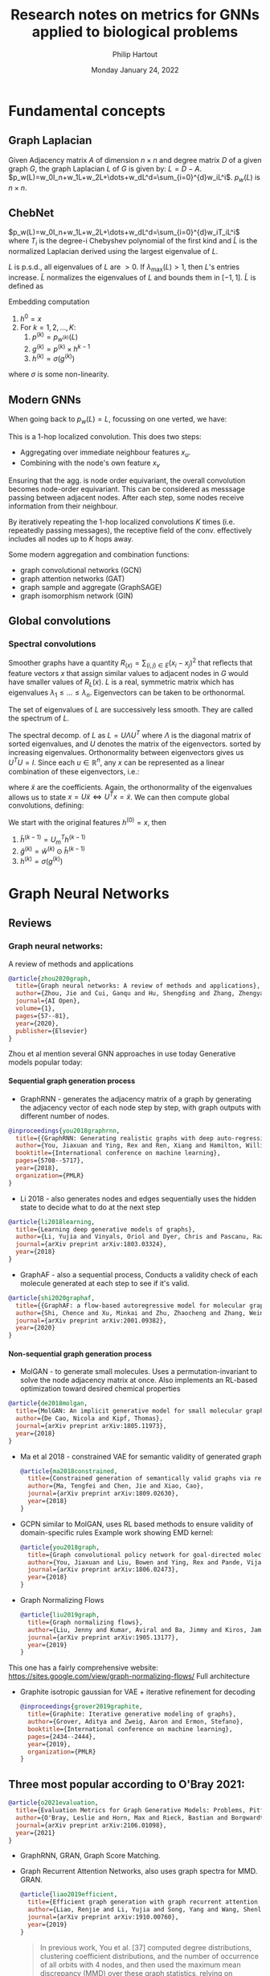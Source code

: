 #+BIND: org-export-use-babel nil
#+TITLE: Research notes on metrics for GNNs applied to biological problems
#+AUTHOR: Philip Hartout
#+EMAIL: <philip.hartout@protonmail.com>
#+DATE: Monday January 24, 2022
#+LATEX_CLASS: article
#+LATEX_CLASS_OPTIONS:[a4paper,12pt,twoside]
#+LaTeX_HEADER:\usepackage[usenames,dvipsnames,figures]{xcolor}
#+LaTeX_HEADER:\usepackage[autostyle]{csquotes}
#+LaTeX_HEADER:\usepackage[final]{pdfpages}
#+LaTeX_HEADER:\usepackage{amsfonts, amssymb}            % Math symbols
#+LaTeX_HEADER:\usepackage[top=3cm, bottom=3cm, left=3cm, right=3cm]{geometry}
#+LATEX_HEADER_EXTRA:\hypersetup{colorlinks=false, linkcolor=black, citecolor=black, filecolor=black, urlcolor=black}
#+LATEX_HEADER_EXTRA:\newtheorem{definition}{Definition}[section]
#+MACRO: NEWLINE @@latex:\@@ @@html:<br>@@
#+PROPERTY: header-args :exports both :session python_emacs_session :cache :results value
#+PROPERTY: header-args :exports none :tangle "~/Documents/Git/msc_thesis/thesis/refs.bib"
#+OPTIONS: ^:nil
#+OPTIONS: toc:nil
#+STARTUP: latexpreview
#+LATEX_COMPILER: pdflatexorg-mode restarted
#+LATEX_CLASS_OPTIONS: [12pt]
#+LATEX_HEADER: \usepackage{parskip}
#+LATEX_HEADER: \usepackage[natbib=true]{biblatex} \DeclareFieldFormat{apacase}{#1} \addbibresource{~/Documents/Git/msc_thesis/thesis/refs.bib}
#+LATEX_HEADER: \nocite{*}
#+OPTIONS: <:nil c:nil todo:nil H:5
#+EXCLUDE_TAGS: noexport
* Fundamental concepts
** Graph Laplacian
   Given Adjacency matrix $A$ of dimension $n\times n$ and degree matrix $D$ of
   a given graph $G$, the graph Laplacian $L$ of $G$ is given by:
   $L=D-A$.
   $p_w(L)=w_0I_n+w_1L+w_2L+\dots+w_dL^d=\sum_{i=0}^{d}w_iL^i$. $p_w(L)$ is $n\times n$.
** ChebNet
   $p_w(L)=w_0I_n+w_1L+w_2L+\dots+w_dL^d=\sum_{i=0}^{d}w_iT_iL^i$
   where $T_i$ is the degree-i Chebyshev polynomial of the first kind and
   $\widetilde{L}$ is the normalized Laplacian derived using the largest
   eigenvalue of $L$.

   $L$ is p.s.d., all eigenvalues of $L$ are $>0$. If $\lambda_{\max}(L)>1$,
   then $L$'s entries increase. $\widetilde{L}$ normalizes the eigenvalues of $L$
   and bounds them in $[-1,1]$. $\widetilde{L}$ is defined as
\begin{equation*}
\widetilde{L} = {2L\over\lambda_{\max}(L) - I_n}
\end{equation*}
Embedding computation
1. $h^{0}=x$
2. For $k=1,2,\dots,K$:
   1. $p^{(k)}=p_{w^{(k)}}(L)$
   2. $g^{(k)}=p^{(k)}\times h^{k-1}$
   3. $h^{(k)} = \sigma(g^{(k)})$
where $\sigma$ is some non-linearity.

** Modern GNNs
   When going back to $p_w(L)=L$, focussing on one verted, we have:
   \begin{align*}
(Lx)_v &= L_v x\\
&= \sum_{u\in G}L_{vu}x_u\\
&= \sum_{u\in G}(D_{vu}-A_{vu})x_u\\
&= D_vx_v-\sum_{u\in\mathcal{N}(v)}x_u
   \end{align*}
   This is a 1-hop localized convolution. This does two steps:
   + Aggregating over immediate neighbour features $x_u$.
   + Combining with the node's own feature $x_v$
   Ensuring that the agg. is node order equivariant, the overall convolution
   becomes node-order equivariant. This can be considered as messsage passing
   between adjacent nodes. After each step, some nodes receive information from
   their neighbour.

   By iteratively repeating the 1-hop localized convolutions $K$ times (i.e.
   repeatedly passing messages), the receptive field of the conv. effectively
   includes all nodes up to $K$ hops away.

   Some modern aggregation and combination functions:
   + graph convolutional networks (GCN)
   + graph attention networks (GAT)
   + graph sample and aggregate (GraphSAGE)
   + graph isomorphism network (GIN)
** Global convolutions
*** Spectral convolutions
    Smoother graphs have a quantity $R_(x)=\sum_{(i,j)\in E}(x_i-x_j)^2$ that
    reflects that feature vectors $x$ that assign similar values to adjacent
    nodes in $G$ would have smaller values of $R_L(x)$. $L$ is a real, symmetric
    matrix which has eigenvalues $\lambda_1\leq\dots\leq\lambda_n$. Eigenvectors
    can be taken to be orthonormal.

    The set of eigenvalues of $L$ are successively less smooth. They are called the spectrum of $L$.

    The spectral decomp. of $L$ as $L=U\Lambda U^T$ where $\Lambda$ is the
    diagonal matrix of sorted eigenvalues, and $U$ denotes the matrix of the
    eigenvectors. sorted by increasing eigenvalues. Orthonormality between
    eigenvectors gives us $U^T U = I$. Since each $u\in\mathbb{R}^n$, any $x$
    can be represented as a linear combination of these eigenvectors, i.e.:
    \begin{equation*}
    x = \sum_{i=1}^{n}\widetilde{x_i}u_i=U\widetilde{x}.
    \end{equation*}
    where $\widetilde{x}$ are the coefficients. Again, the orthonormality of the eigenvalues allows us to state $x=U\widetilde{x} \iff U^Tx=\widetilde{x}$.
    We can then compute global convolutions, defining:
    \begin{equation*}
h^{(k)} =
\begin{bmatrix}
h^{(k)}_1\\
\vdots\\
h^{(k)}_n\\
\end{bmatrix}
    \end{equation*}
    We start with the original features $h^{(0)}=x$, then
    1. $\hat{h}^{(k-1)} = U_m^Th^{(k-1)}$
    2. $\hat{g}^{(k)}=\hat{w}^{(k)}\odot\hat{h}^{(k-1)}$
    3. $h^{(k)}=\sigma(g^{(k)})$

* Graph Neural Networks
** Reviews
*** Graph neural networks:
    A review of methods and applications
#+begin_src bibtex
@article{zhou2020graph,
  title={Graph neural networks: A review of methods and applications},
  author={Zhou, Jie and Cui, Ganqu and Hu, Shengding and Zhang, Zhengyan and Yang, Cheng and Liu, Zhiyuan and Wang, Lifeng and Li, Changcheng and Sun, Maosong},
  journal={AI Open},
  volume={1},
  pages={57--81},
  year={2020},
  publisher={Elsevier}
}
#+end_src
Zhou et al mention several GNN approaches in use today
Generative models popular today:
**** Sequential graph generation process
 + GraphRNN - generates the adjacency matrix of a graph by generating the adjacency vector of each node step by step, with graph outputs with different number of nodes.
 #+begin_src bibtex
@inproceedings{you2018graphrnn,
  title={{GraphRNN: Generating realistic graphs with deep auto-regressive models}},
  author={You, Jiaxuan and Ying, Rex and Ren, Xiang and Hamilton, William and Leskovec, Jure},
  booktitle={International conference on machine learning},
  pages={5708--5717},
  year={2018},
  organization={PMLR}
}

 #+end_src
 + Li 2018 - also generates nodes and edges sequentially uses the hidden state to decide what to do at the next step
 #+begin_src bibtex
@article{li2018learning,
  title={Learning deep generative models of graphs},
  author={Li, Yujia and Vinyals, Oriol and Dyer, Chris and Pascanu, Razvan and Battaglia, Peter},
  journal={arXiv preprint arXiv:1803.03324},
  year={2018}
}

 #+end_src
 + GraphAF - also a sequential process, Conducts a validity check of each molecule generated at each step to see if it's valid.
 #+begin_src bibtex
@article{shi2020graphaf,
  title={{GraphAF: a flow-based autoregressive model for molecular graph generation}},
  author={Shi, Chence and Xu, Minkai and Zhu, Zhaocheng and Zhang, Weinan and Zhang, Ming and Tang, Jian},
  journal={arXiv preprint arXiv:2001.09382},
  year={2020}
}
 #+end_src
**** Non-sequential graph generation process
 + MolGAN - to generate small molecules. Uses a permutation-invariant to solve the node adjacency matrix at once. Also implements an RL-based optimization toward desired chemical properties
#+begin_src bibtex
@article{de2018molgan,
  title={MolGAN: An implicit generative model for small molecular graphs},
  author={De Cao, Nicola and Kipf, Thomas},
  journal={arXiv preprint arXiv:1805.11973},
  year={2018}
}
#+end_src
 + Ma et al 2018 - constrained VAE for semantic validity of generated graph
   #+begin_src bibtex
@article{ma2018constrained,
  title={Constrained generation of semantically valid graphs via regularizing variational autoencoders},
  author={Ma, Tengfei and Chen, Jie and Xiao, Cao},
  journal={arXiv preprint arXiv:1809.02630},
  year={2018}
}

   #+end_src
 + GCPN similar to MolGAN, uses RL based methods to ensure validity of domain-specific rules Example work showing EMD kernel:
   #+begin_src bibtex
@article{you2018graph,
  title={Graph convolutional policy network for goal-directed molecular graph generation},
  author={You, Jiaxuan and Liu, Bowen and Ying, Rex and Pande, Vijay and Leskovec, Jure},
  journal={arXiv preprint arXiv:1806.02473},
  year={2018}
}
   #+end_src
 + Graph Normalizing Flows
   #+begin_src bibtex
@article{liu2019graph,
  title={Graph normalizing flows},
  author={Liu, Jenny and Kumar, Aviral and Ba, Jimmy and Kiros, Jamie and Swersky, Kevin},
  journal={arXiv preprint arXiv:1905.13177},
  year={2019}
}
   #+end_src
This one has a fairly comprehensive website: https://sites.google.com/view/graph-normalizing-flows/
Full architecture

#+NAME: fig:Full architecture of the graph noramlizing flow DNN
#+CAPTION: figure name
#+ATTR_ORG: :width 400
#+ATTR_LATEX: :width 2.0in
#+ATTR_HTML: :width 200
[[./images/full_arch_gnf.png]]
 + Graphite isotropic gaussian for VAE + iterative refinement for decoding
   #+begin_src bibtex
@inproceedings{grover2019graphite,
  title={Graphite: Iterative generative modeling of graphs},
  author={Grover, Aditya and Zweig, Aaron and Ermon, Stefano},
  booktitle={International conference on machine learning},
  pages={2434--2444},
  year={2019},
  organization={PMLR}
}
   #+end_src

** Three most popular according to O'Bray 2021:
   #+begin_src bibtex
@article{o2021evaluation,
  title={Evaluation Metrics for Graph Generative Models: Problems, Pitfalls, and Practical Solutions},
  author={O'Bray, Leslie and Horn, Max and Rieck, Bastian and Borgwardt, Karsten},
  journal={arXiv preprint arXiv:2106.01098},
  year={2021}
}
   #+end_src
+ GraphRNN, GRAN, Graph Score Matching.

+ Graph Recurrent Attention Networks, also uses graph spectra for MMD. GRAN.
  #+begin_src bibtex
@article{liao2019efficient,
  title={Efficient graph generation with graph recurrent attention networks},
  author={Liao, Renjie and Li, Yujia and Song, Yang and Wang, Shenlong and Nash, Charlie and Hamilton, William L and Duvenaud, David and Urtasun, Raquel and Zemel, Richard S},
  journal={arXiv preprint arXiv:1910.00760},
  year={2019}
}
  #+end_src

  #+begin_quote
  In previous work, You et al. [37] computed degree distributions, clustering
  coefficient distributions, and the number of occurrence of all orbits with 4
  nodes, and then used the maximum mean discrepancy (MMD) over these graph
  statistics, relying on Gaussian kernels with the first Wasserstein distance,
  i.e., earth mover’s distance (EMD), in the MMD.In practice, we found computing
  this MMD with the Gaussian EMD kernel to be very slow for moderately large
  graphs. Therefore, we use the total variation (TV) distance, which greatly
  speeds up the evaluation and is still consistent with EMD. In addition to the
  node degree, clustering coefficient and orbit counts (used by [36]), we also
  compare the spectra of the graphs by computing the eigenvalues of the
  normalized graph Laplacian (quantized to approximate a probability density).
  This spectral comparison provides a view of the global graph properties,
  whereas the previous metrics focus on local graph statistics.
  #+end_quote

+ Graph Score Matching
  #+begin_src bibtex
@inproceedings{niu2020permutation,
  title={Permutation invariant graph generation via score-based generative modeling},
  author={Niu, Chenhao and Song, Yang and Song, Jiaming and Zhao, Shengjia and Grover, Aditya and Ermon, Stefano},
  booktitle={International Conference on Artificial Intelligence and Statistics},
  pages={4474--4484},
  year={2020},
  organization={PMLR}
}
  #+end_src

  On MMD, they say the following:
#+NAME: fig:MMD settings for evaluation of the graph score matching model
#+CAPTION: MMD optimization strategy
#+ATTR_ORG: :width 1000
#+ATTR_LATEX: :width \linewidth
#+ATTR_HTML: :width 500
[[./images/MMD_settings_graph_score_matching_paper.png]]

* Generative modelling metrics
** Objective:
*** Generative graph dist close to the input graph dist
*** (pseudo)-metric to assess dissimilarity between G (generated graphs) and G* (input graphs)
** On images
*** Frechet Inception Distance
The idea here is to use deeper representational layers of an ANN and used the squared Wasserstein metric to compare two multinomial Gaussians.
Introduced 2017
#+begin_src bibtex
@article{heusel2017gans
,
  title={Gans trained by a two time-scale update rule converge to a local nash equilibrium},
  author={Heusel, Martin and Ramsauer, Hubert and Unterthiner, Thomas and Nessler, Bernhard and Hochreiter, Sepp},
  journal={Advances in neural information processing systems},
  volume={30},
  year={2017}
}
#+end_src
*** LPIPS [[https://richzhang.github.io/PerceptualSimilarity/][Project page]]
Introduced 2017
#+begin_src bibtex
@inproceedings{zhang2018unreasonable,
  title={The unreasonable effectiveness of deep features as a perceptual metric},
  author={Zhang, Richard and Isola, Phillip and Efros, Alexei A and Shechtman, Eli and Wang, Oliver},
  booktitle={Proceedings of the IEEE conference on computer vision and pattern recognition},
  pages={586--595},
  year={2018}
}
#+end_src
*** Why comparing graphs is hard:
  + Metrics need to deal with spatial invariances such as cycles.
  + Graph edit distance is NP-hard (Zeng 2009) and therefore does not satisfy efficiency criterion.
  + Other publications:
  #+begin_src bibtex
@article{theis2015note,
  title={A note on the evaluation of generative models},
  author={Theis, Lucas and Oord, A{\"a}ron van den and Bethge, Matthias},
  journal={arXiv preprint arXiv:1511.01844},
  year={2015}
}
  #+end_src

** Desiderata for good metrics:
 1. Robust to noise
 2. Expressive, if they don't arise from the same dist, then metric should detect this.
 3. Computationally efficient.
* MMD - current accepted method to evaluate generative GNNs
+ The MMD formula goes as follows:
$\text{MMD}(X, Y) := {1\over n^2} \sum_{i,j=1}^{n}k(x_i, x_j) + {1\over m^2} \sum_{i,j=1}^{n}k(y_i, y_j) - {2\over nm} \sum_{i=1}^{n}\sum_{j=1}^{m}k(y_i, y_j)$
+ use it for hypothesis/two-sample testing.
+ In practice, we evaluate $d_{MMD}(\mathcal{G},\mathcal{G*}) :=
  MMD(f(\mathcal{G}),f(\mathcal{G}*))$ for a distribution $\mathcal{G}$. Given
  multiple distributions $G_1, G_2, \hdots$, the values of $d_{MMD}$ can be used
  to rank models, where smaller values are assumed to indicate a larger
  agreement with the original distribution $\mathcal{G}*$.
+ Commonly used kernels: first Wasserstein distance, total variation distance,
  radial basis function.
+ Commonly used descriptor functions: degree distribution histogram, clustering
  coefficient, Laplacian spectrum histogram.
+ Recommended kernels: RBF, Laplacian kernel, linear kernel (expressivity & robustness need to be analyzed)
** Potential pitfalls of descriptors
+ Degree distributions are ok seemingly
+ Clustering does not distinguish fully connected vs disconnected cliques
+ Spectral methods are not clearly expressive. Does not seem to be for certain classes of graphs.
+ Parameters and descriptors are set a priori in the best case
+ Model performance is highly dependent on parameters and descriptor functions.
* Research objectives
There are multiple objectives here:
1. Find optimal kernel/hyperparameter combination based on controlled experiments on a given dataset to evaluate a good MMD configuration.
   + For this we will need https://www.alphafold.ebi.ac.uk/download, because it's clean. Also filter single chain proteins to extract graphs in the first place.
   + This can be built as a first step to get the pipeline going.

2. Show which parameters influence evaluation and how?
   + Conduct perturbation experiments on graphs

3. Find novel domain-agnostic evaluation & domain-specific evaluation metrics
   1. Domain-agnostic evaluation measures
      + Correlation with graph-edit distance
      + Correlation with perturbation
      + Topology/persistence based approaches could be useful for modelling features like binding pockets, etc?

   2. Domain-specific evaluation measures
      + Alignment
      + Energy?
** From Tim: gather literature sources. Intro structure
*** Evaluation of generative models (different domains)
*** Evaluation of generative models for graphs
**** Check how it was done before, why combo of parameters/kernels were used.
*** Evaluation of proteins (…/molecules/drugs) (What makes a valid protein?)
*** Evaluation of generative models for proteins
* Module-wise breakdown of the plan
+ Graph extraction
+ Descriptor functions
+ kernels, MMD
+ Domain agnostic
+ Domain specific
+ Other metrics
+ TDA descriptors
+ Labeled edge graph
+ NSPDK
+ Other metrics
+ Extract graph from real datasets

* Annotations :noexport:

Protein engineering techniques.
#+begin_src bibtex
@book{poluri2016protein,
  title={Protein engineering techniques: Gateways to synthetic protein universe},
  author={Poluri, Krishna Mohan and Gulati, Khushboo},
  year={2016},
  publisher={Springer}
}
#+end_src

  Blog explaining weisfeiler-lehmann procedure (with illustrations)
  #+begin_src bibtex
@misc{mengin2019,
  author       = {Elie Mengin},
  year         = {2019},
  title        = {{Weisfeiler-Lehman Graph Kernel for Binary Function Analysis}},
howpublished = {\url{https://blog.quarkslab.com/weisfeiler-lehman-graph-kernel-for-binary-function-analysis.html}},
  organization = {Quarkslab},
}
  #+end_src

Transformer blog
#+begin_src bibtex
@misc{alammar2018,
  author       = {Jay Alammar},
  year         = {2018},
  title        = {{The Illustrated Transformer}},
howpublished = {\url{https://jalammar.github.io/illustrated-transformer/}},
}
#+end_src

Proof that graph laplacian spectrum eigenvalues are bounded in
  #+begin_src bibtex
@book{chung1997spectral,
  title={Spectral graph theory},
  author={Chung, Fan RK and Graham, Fan Chung},
  number={92},
  year={1997},
  publisher={American Mathematical Soc.}
}
#+end_src

Spectrum determines graphs?
#+begin_src bibtex
@article{van2003graphs,
  title={Which graphs are determined by their spectrum?},
  author={Van Dam, Edwin R and Haemers, Willem H},
  journal={Linear Algebra and its applications},
  volume={373},
  pages={241--272},
  year={2003},
  publisher={Elsevier}
}
#+end_src
Trees are cospectral
#+begin_src bibtex
@article{schwenk1973almost,
  title={Almost all trees are cospectral},
  author={Schwenk, Allen J},
  journal={New directions in the theory of graphs},
  pages={275--307},
  year={1973},
  publisher={Academic Press}
}
#+end_src

AlphaFold Model
#+begin_src bibtex
@article{jumper2021highly,
  title={Highly accurate protein structure prediction with AlphaFold},
  author={Jumper, John and Evans, Richard and Pritzel, Alexander and Green, Tim and Figurnov, Michael and Ronneberger, Olaf and Tunyasuvunakool, Kathryn and Bates, Russ and {\v{Z}}{\'\i}dek, Augustin and Potapenko, Anna and others},
  journal={Nature},
  volume={596},
  number={7873},
  pages={583--589},
  year={2021},
  publisher={Nature Publishing Group}
}
#+end_src

AlphaFold EBI Database
#+begin_src bibtex
@article{varadi2022alphafold,
  title={AlphaFold Protein Structure Database: Massively expanding the structural coverage of protein-sequence space with high-accuracy models},
  author={Varadi, Mihaly and Anyango, Stephen and Deshpande, Mandar and Nair, Sreenath and Natassia, Cindy and Yordanova, Galabina and Yuan, David and Stroe, Oana and Wood, Gemma and Laydon, Agata and others},
  journal={Nucleic acids research},
  volume={50},
  number={D1},
  pages={D439--D444},
  year={2022},
  publisher={Oxford University Press}
}
#+end_src

AlphaFold Human proteome
#+begin_src bibtex
@article{tunyasuvunakool2021highly,
  title={Highly accurate protein structure prediction for the human proteome},
  author={Tunyasuvunakool, Kathryn and Adler, Jonas and Wu, Zachary and Green, Tim and Zielinski, Michal and {\v{Z}}{\'\i}dek, Augustin and Bridgland, Alex and Cowie, Andrew and Meyer, Clemens and Laydon, Agata and others},
  journal={Nature},
  volume={596},
  number={7873},
  pages={590--596},
  year={2021},
  publisher={Nature Publishing Group}
}
#+end_src

ESM FAIR models
#+begin_src bibtex
@article{rives10biological,
  title={Biological structure and function emerge from scaling unsupervised learning to 250 million protein sequences. bioRxiv. 2019},
  author={Rives, A and Goyal, S and Meier, J and Guo, D and Ott, M and Zitnick, CL and others},
  journal={doi},
  volume={10},
  number={622803},
  pages={622803}
}
#+end_src

Transformer original paper
#+begin_src bibtex
@article{vaswani2017attention,
  title={Attention is all you need},
  author={Vaswani, Ashish and Shazeer, Noam and Parmar, Niki and Uszkoreit, Jakob and Jones, Llion and Gomez, Aidan N and Kaiser, {\L}ukasz and Polosukhin, Illia},
  journal={Advances in neural information processing systems},
  volume={30},
  year={2017}
}
#+end_src


#+begin_src bibtex
@article{weisfeiler1968reduction,
  title={The reduction of a graph to canonical form and the algebra which appears therein},
  author={Weisfeiler, Boris and Leman, Andrei},
  journal={NTI, Series},
  volume={2},
  number={9},
  pages={12--16},
  year={1968}
}
#+end_src

Papers setting \Theta to euclidean space to turn PDs into points in some probability distribution.
#+begin_src bibtex
@inproceedings{anirudh2016riemannian,
  title={A riemannian framework for statistical analysis of topological persistence diagrams},
  author={Anirudh, Rushil and Venkataraman, Vinay and Natesan Ramamurthy, Karthikeyan and Turaga, Pavan},
  booktitle={Proceedings of the IEEE conference on computer vision and pattern recognition workshops},
  pages={68--76},
  year={2016}
}

#+end_src


Clustering coefficients & cliques
#+begin_src bibtex
@article{watts1998collective,
  title={Collective dynamics of ‘small-world’networks},
  author={Watts, Duncan J and Strogatz, Steven H},
  journal={nature},
  volume={393},
  number={6684},
  pages={440--442},
  year={1998},
  publisher={Nature Publishing Group}
}
#+end_src


Online approach to k-NN graph construction
#+begin_src bibtex
@article{zhao2021approximate,
  title={Approximate k-NN graph construction: a generic online approach},
  author={Zhao, Wan-Lei and Wang, Hui and Ngo, Chong-Wah},
  journal={IEEE Transactions on Multimedia},
  year={2021},
  publisher={IEEE}
}
#+end_src

epsilon nearest neighbor graphs dissertation with history and construction methods.
#+begin_src bibtex
@phdthesis{anastasiu2016algorithms,
  title={Algorithms for Constructing Exact Nearest Neighbor Graphs},
  author={Anastasiu, David C},
  year={2016},
  school={University of Minnesota}
}
#+end_src

Giotto-TDA library
#+begin_src bibtex
@article{tauzin2021giotto,
  title={giotto-tda:: A Topological Data Analysis Toolkit for Machine Learning and Data Exploration.},
  author={Tauzin, Guillaume and Lupo, Umberto and Tunstall, Lewis and P{\'e}rez, Julian Burella and Caorsi, Matteo and Medina-Mardones, Anibal M and Dassatti, Alberto and Hess, Kathryn},
  journal={J. Mach. Learn. Res.},
  volume={22},
  pages={39--1},
  year={2021}
}
#+end_src

Heat kernel on persistence diagrams
#+begin_src bibtex
@inproceedings{reininghaus2015stable,
  title={A stable multi-scale kernel for topological machine learning},
  author={Reininghaus, Jan and Huber, Stefan and Bauer, Ulrich and Kwitt, Roland},
  booktitle={Proceedings of the IEEE conference on computer vision and pattern recognition},
  pages={4741--4748},
  year={2015}
}
#+end_src

original mmd papers
#+begin_src bibtex
@article{gretton2012kernel,
  title={A kernel two-sample test},
  author={Gretton, Arthur and Borgwardt, Karsten M and Rasch, Malte J and Sch{\"o}lkopf, Bernhard and Smola, Alexander},
  journal={The Journal of Machine Learning Research},
  volume={13},
  number={1},
  pages={723--773},
  year={2012},
  publisher={JMLR. org}
}
#+end_src

Specific MMD for biological data:
#+begin_src bibtex
@article{borgwardt2006integrating,
  title={Integrating structured biological data by kernel maximum mean discrepancy},
  author={Borgwardt, Karsten M and Gretton, Arthur and Rasch, Malte J and Kriegel, Hans-Peter and Sch{\"o}lkopf, Bernhard and Smola, Alex J},
  journal={Bioinformatics},
  volume={22},
  number={14},
  pages={e49--e57},
  year={2006},
  publisher={Oxford University Press}
}
#+end_src

** Additional metrics for GGNNs
Introduction several metrics based on the features extracted by an untrained
random GNN, showing more expressive metrics of GNN performance. "In this work,
we mitigate these issues by searching for scalar, domain-agnostic, and scalable
metrics for evaluating and ranking GGMs. To this end, we study existing GGM
metrics and neural-network-based metrics emerging from generative models of
images that use embeddings extracted from a task-specific network."

+ States "all metrics are frequently displayed together to approximate generation quality and evaluate GGMs" -> problematic for ranking.
+ MMD does not incorporate node/edge features, only graph structure.
+ Use image domain metrics using random and pretrained GNNs.
+ (Q1) What are the strengths and limitations of each metric?
+ (Q2) Is pretraining a GNN necessary to accurately evaluate GGMs with image domain metrics? -> No
+ (Q3) Is there a strong scalar and domain-agnostic metric for evaluating and ranking GGMs?
+ Expressivity: ability of graphs to measure diversity of generated graphs
  + They simulate expressivity by running Affinity Propagation on graphs, by simulating mode collapse and mode dropping.
  + "To simulate mode collapse, we progressively replace each datapoint with its cluster centre. The degree of perturbation $t$ represents the ratio of clusters that have been collapsed in this manner."
  + To simulate mode dropping, we progressively remove clusters from $\mathbb{S}_g$. To keep $|\mathbb{S}_g|$ constant, we randomly select samples from the remaining clusters to duplicate. In this experiment, the degree of perturbation $t$ is the ratio of clusters that have been deleted from $\mathbb{S}_g$.

+ GIN work uses ZINC dataset to show that the metric captures changes in node and edge labels.
+ Rank correlation is used (Spearman, Pearson biased for linearity)

#+begin_src bibtex
@article{thompson2022evaluation,
  title={On Evaluation Metrics for Graph Generative Models},
  author={Thompson, Rylee and Knyazev, Boris and Ghalebi, Elahe and Kim, Jungtaek and Taylor, Graham W},
  journal={arXiv preprint arXiv:2201.09871},
  year={2022}
}
#+end_src

Neighborhood Subgraph Pairwise Distance graph kernel (NSPDK)
Includes node and edge features but does not handle continuous features in evaluation.
#+begin_src bibtex
@inproceedings{costa2010fast,
  title={Fast neighborhood subgraph pairwise distance kernel},
  author={Costa, Fabrizio and De Grave, Kurt},
  booktitle={ICML},
  year={2010}
}
#+end_src

Examples using the Neighborhood Subgraph Pairwise Distance graph kernel (NSPDK)
#+begin_src bibtex
@article{podda2021graphgen,
  title={GraphGen-Redux: a Fast and Lightweight Recurrent Model for labeled Graph Generation},
  author={Podda, Marco and Bacciu, Davide},
  journal={arXiv preprint arXiv:2107.08396},
  year={2021}
}
#+end_src
#+begin_src bibtex
@article{kawai2019scalable,
  title={Scalable Generative Models for Graphs with Graph Attention Mechanism},
  author={Kawai, Wataru and Mukuta, Yusuke and Harada, Tatsuya},
  journal={arXiv preprint arXiv:1906.01861},
  year={2019}
}
#+end_src
#+begin_src bibtex
@inproceedings{goyal2020graphgen,
  title={GraphGen: a scalable approach to domain-agnostic labeled graph generation},
  author={Goyal, Nikhil and Jain, Harsh Vardhan and Ranu, Sayan},
  booktitle={Proceedings of The Web Conference 2020},
  pages={1253--1263},
  year={2020}
}
#+end_src

Inverse protein folding problem, maybe good to look at to see what makes a good protein.
#+begin_src bibtex
@article{ingraham2019generative,
  title={Generative models for graph-based protein design},
  author={Ingraham, John and Garg, Vikas K and Barzilay, Regina and Jaakkola, Tommi},
  year={2019}
}
#+end_src

Papers discussing Delaunay graphs (dual graph of Voronoi diagram), obtained through Delaunay triangulation. Useful for extracting hierarchical structures. Graph edges can also be added on the basis of the Delaunay triangulation. Delaunay triangles correspond to joining points that share a face in the 3D Voronoi diagram of the protein structures. For distance-based edges, a Long Interaction Network (LIN) parameter controls the minimum required separation in the amino acid sequence for edge creation. This can be useful in reducing the number of noisy edges under distance-based edge creation schemes. Edge featurisation for atom-level graphs is provided by annotations of bond type and ring status.
#+begin_src bibtex
@article{taylor2006graph,
  title={Graph theoretic properties of networks formed by the Delaunay tessellation of protein structures},
  author={Taylor, Todd J and Vaisman, Iosif I},
  journal={Physical Review E},
  volume={73},
  number={4},
  pages={041925},
  year={2006},
  publisher={APS}
}
#+end_src

Not a great review, but still useful source of references and gives overview of the field.
#+begin_src bibtex
@article{fasoulis2021graph,
  title={Graph representation learning for structural proteomics},
  author={Fasoulis, Romanos and Paliouras, Georgios and Kavraki, Lydia E},
  journal={Emerging Topics in Life Sciences},
  volume={5},
  number={6},
  pages={789--802},
  year={2021},
  publisher={Portland Press Ltd.}
}
#+end_src

Increased the number of metrics by performing MMD directly with node and edge feature distributions.
#+begin_src bibtex
@inproceedings{goyal2020graphgen,
  title={GraphGen: a scalable approach to domain-agnostic labeled graph generation},
  author={Goyal, Nikhil and Jain, Harsh Vardhan and Ranu, Sayan},
  booktitle={Proceedings of The Web Conference 2020},
  pages={1253--1263},
  year={2020}
}
#+end_src

Randomly initialized CNN to evaluate generative models
#+begin_src bibtex
@inproceedings{naeem2020reliable,
  title={Reliable fidelity and diversity metrics for generative models},
  author={Naeem, Muhammad Ferjad and Oh, Seong Joon and Uh, Youngjung and Choi, Yunjey and Yoo, Jaejun},
  booktitle={International Conference on Machine Learning},
  pages={7176--7185},
  year={2020},
  organization={PMLR}
}
#+end_src

GAN work on metric disturbances:
#+begin_src bibtex
@article{xu2018empirical,
  title={An empirical study on evaluation metrics of generative adversarial networks},
  author={Xu, Qiantong and Huang, Gao and Yuan, Yang and Guo, Chuan and Sun, Yu and Wu, Felix and Weinberger, Kilian},
  journal={arXiv preprint arXiv:1806.07755},
  year={2018}
}
#+end_src


** Failure modes in molecule generation and optimization
   Blunt way to eliminate molecules:
+ penalize high logP (high bioaccumulation, highly lipophillic) .
+ GuacaMol, check also MOSES
+ Frechet Chemnet distance
+ Difficult to assess whether or not the model capture intrinsic patterns of the data or just copies it. (/copy problem/, e.g. AddCarbon model)
+ likelihood on test set should be reported
+ scores not optimizing for what practicioner wants.
+ models generate molecules numerically superior but not useful, refinement of scoring function to account for unexpected behaviour.
  + This phenomenon of optimization of a score in unexpected ways, has been observed in other applications [39]. In one illustrative setting,
    the aim was to develop a body capable of locomotion, but the optimization procedure instead discovered the simpler solution of a tall
    body falling over, which also satisfied the specified scoring function.
+ Things difficult to quantify: bioactivites, constraints "respected" by medicinal chemists
+ Set up an experiment with optimization score and control scores, to get
  insight into how a generative model optimizes the score and whether it is
  sensitive to mentioned biases (data splits) in the bioactivity model. they see
  that the optimization score increases rapidly compared to data control score.

#+begin_src bibtex
@article{renz2019failure,
  title={On failure modes in molecule generation and optimization},
  author={Renz, Philipp and Van Rompaey, Dries and Wegner, J{\"o}rg Kurt and Hochreiter, Sepp and Klambauer, G{\"u}nter},
  journal={Drug Discovery Today: Technologies},
  volume={32},
  pages={55--63},
  year={2019},
  publisher={Elsevier}
}
#+end_src

Protein embeddings for binding residues prediction for multiple ligand classes.
#+begin_src bibtex
@article{littmann2021protein,
  title={Protein embeddings and deep learning predict binding residues for various ligand classes},
  author={Littmann, Maria and Heinzinger, Michael and Dallago, Christian and Weissenow, Konstantin and Rost, Burkhard},
  journal={Scientific reports},
  volume={11},
  number={1},
  pages={1--15},
  year={2021},
  publisher={Nature Publishing Group}
}
#+end_src

Graph Kernels for comparative analysis of protein active sites (NADH, ATP binding site). Use random walk, shortest path and fingerprint kernel.
#+begin_src bibtex
@inproceedings{fober2009graph,
  title={Graph-kernels for the comparative analysis of protein active sites},
  author={Fober, Thomas and Mernberger, Marco and Moritz, Ralph and H{\"u}llermeier, Eyke},
  booktitle={German conference on bioinformatics 2009},
  year={2009},
  organization={Gesellschaft f{\"u}r Informatik eV}
}
#+end_src

Persistence Fisher Kernel
#+begin_src bibtex
@article{le2018persistence,
  title={Persistence fisher kernel: A riemannian manifold kernel for persistence diagrams},
  author={Le, Tam and Yamada, Makoto},
  journal={Advances in Neural Information Processing Systems},
  volume={31},
  year={2018}
}
#+end_src

Sliced Wasserstein kernel (approximates the wasserstein distance in kernel space)
#+begin_src bibtex
@inproceedings{carriere2017sliced,
  title={Sliced Wasserstein kernel for persistence diagrams},
  author={Carriere, Mathieu and Cuturi, Marco and Oudot, Steve},
  booktitle={International conference on machine learning},
  pages={664--673},
  year={2017},
  organization={PMLR}
}
#+end_src

Proof that the Wasserstein distance is not negative definite and that
transforming it to a similarity measure is not possible. (See Appendix A.)
#+begin_src bibtex
@inproceedings{reininghaus2015stable,
  title={A stable multi-scale kernel for topological machine learning},
  author={Reininghaus, Jan and Huber, Stefan and Bauer, Ulrich and Kwitt, Roland},
  booktitle={Proceedings of the IEEE conference on computer vision and pattern recognition},
  pages={4741--4748},
  year={2015}
}
#+end_src

Gudhi references
#+begin_src bibtex
@book{gudhi:urm,
 title  = "{GUDHI} User and Reference Manual",
 author = "{The GUDHI Project}",
 publisher  = "{GUDHI Editorial Board}",
 year = 2015,
 url = "http://gudhi.gforge.inria.fr/doc/latest/",
}


@incollection{gudhi:PersistenceRepresentations,
 author =  "Pawel Dlotko",
 title =   "Persistence representations",
 publisher =  "{GUDHI Editorial Board}",
 booktitle =   "{GUDHI} User and Reference Manual",
 url = "http://gudhi.gforge.inria.fr/doc/latest/group___persistence__representations.html",
 year = 2017
}
#+end_src

Persistence weighted Gaussian kernel (slower than Fisher-based kernel)
#+begin_src bibtex
@inproceedings{kusano2016persistence,
  title={Persistence weighted Gaussian kernel for topological data analysis},
  author={Kusano, Genki and Hiraoka, Yasuaki and Fukumizu, Kenji},
  booktitle={International Conference on Machine Learning},
  pages={2004--2013},
  year={2016},
  organization={PMLR}
}
#+end_src


Survey of graph kernels
#+begin_src bibtex
@article{borgwardt2020graph,
  title={Graph kernels: State-of-the-art and future challenges},
  author={Borgwardt, Karsten and Ghisu, Elisabetta and Llinares-L{\'o}pez, Felipe and O'Bray, Leslie and Rieck, Bastian},
  journal={arXiv preprint arXiv:2011.03854},
  year={2020}
}
#+end_src

Kernel using Wasserstein distance
#+begin_src bibtex
@article{oh2019kernel,
    title={Kernel wasserstein distance},
    author={Oh, Jung Hun and Pouryahya, Maryam and Iyer, Aditi and Apte, Aditya P and Tannenbaum, Allen and Deasy, Joseph O},
    journal={arXiv preprint arXiv:1905.09314},
    year={2019}
  }
#+end_src


Some good work on persistent homology on proteins:
#+begin_src bibtex
@article{xia2014persistent,
  title={Persistent homology analysis of protein structure, flexibility, and folding},
  author={Xia, Kelin and Wei, Guo-Wei},
  journal={International journal for numerical methods in biomedical engineering},
  volume={30},
  number={8},
  pages={814--844},
  year={2014},
  publisher={Wiley Online Library}
}
#+end_src

Persistent homology used to analyse protein folding states
#+begin_src bibtex
@article{ichinomiya2020protein,
  title={Protein-folding analysis using features obtained by persistent homology},
  author={Ichinomiya, Takashi and Obayashi, Ippei and Hiraoka, Yasuaki},
  journal={Biophysical Journal},
  volume={118},
  number={12},
  pages={2926--2937},
  year={2020},
  publisher={Elsevier}
}
#+end_src

Reviews different types of PH and applies it to analyze DNA data.
#+begin_src bibtex
@article{meng2020weighted,
  title={Weighted persistent homology for biomolecular data analysis},
  author={Meng, Zhenyu and Anand, D Vijay and Lu, Yunpeng and Wu, Jie and Xia, Kelin},
  journal={Scientific reports},
  volume={10},
  number={1},
  pages={1--15},
  year={2020},
  publisher={Nature Publishing Group}
}
#+end_src

Check criteria to be admitted to pdb
\href{https://www.wwpdb.org/validation/2017/XrayValidationReportHelp}{relative}
This is all "relative (percentile rank) compared to the rest of the database"

Validation papers:
#+begin_src bibtex
@article{read2011new,
  title={A new generation of crystallographic validation tools for the protein data bank},
  author={Read, Randy J and Adams, Paul D and Arendall III, W Bryan and Brunger, Axel T and Emsley, Paul and Joosten, Robbie P and Kleywegt, Gerard J and Krissinel, Eugene B and L{\"u}tteke, Thomas and Otwinowski, Zbyszek and others},
  journal={Structure},
  volume={19},
  number={10},
  pages={1395--1412},
  year={2011},
  publisher={Elsevier}
}
@article{gore2017validation,
  title={Validation of structures in the Protein Data Bank},
  author={Gore, Swanand and Garc{\'\i}a, Eduardo Sanz and Hendrickx, Pieter MS and Gutmanas, Aleksandras and Westbrook, John D and Yang, Huanwang and Feng, Zukang and Baskaran, Kumaran and Berrisford, John M and Hudson, Brian P and others},
  journal={Structure},
  volume={25},
  number={12},
  pages={1916--1927},
  year={2017},
  publisher={Elsevier}
}
@article{gore2012implementing,
  title={Implementing an X-ray validation pipeline for the Protein Data Bank},
  author={Gore, Swanand and Velankar, Sameer and Kleywegt, Gerard J},
  journal={Acta Crystallographica Section D: Biological Crystallography},
  volume={68},
  number={4},
  pages={478--483},
  year={2012},
  publisher={International Union of Crystallography}
}

#+end_src

#+begin_src bibtex
@article{ramachandran1063Stereochemistry,
title = {Stereochemistry of polypeptide chain configurations},
journal = {Journal of Molecular Biology},
volume = {7},
number = {1},
pages = {95-99},
year = {1963},
issn = {0022-2836},
doi = {https://doi.org/10.1016/S0022-2836(63)80023-6},
url = {https://www.sciencedirect.com/science/article/pii/S0022283663800236},
author = {G.N. Ramachandran and C. Ramakrishnan and V. Sasisekharan}
}
#+end_src

Good review of kernels, applications and other theoretical considerations
#+begin_src bibtex
@article{ghojogh2021reproducing,
  title={Reproducing Kernel Hilbert Space, Mercer's Theorem, Eigenfunctions, Nystr$\backslash$" om Method, and Use of Kernels in Machine Learning: Tutorial and Survey},
  author={Ghojogh, Benyamin and Ghodsi, Ali and Karray, Fakhri and Crowley, Mark},
  journal={arXiv preprint arXiv:2106.08443},
  year={2021}
}
#+end_src

Example of ramachandran plot
#+begin_src bibtex
@article{nayak2018identification,
  title={Identification of potential inhibitors for mycobacterial uridine diphosphogalactofuranose-galactopyranose mutase enzyme: A novel drug target through in silico approach},
  author={Nayak, Tapaswini and Jena, Lingaraja and Waghmare, Pranita and Harinath, Bhaskar C and others},
  journal={International Journal of Mycobacteriology},
  volume={7},
  number={1},
  pages={61},
  year={2018},
  publisher={Medknow Publications}
}
#+end_src

* Matrix of experiments to perform

| Graph extraction | Perturbations | Descriptor   | Kernels            | Organism | Sample size |
| --               | twist         | tda          | persistence fisher | human    |         100 |
| --               | twist         | ramachandran | linear             | human    |         100 |
| --               | mutation      | esm          | linear             | human    |         100 |
| eps              | rewire        | degree       | linear             | human    |         100 |
| eps              | rewire        | degree       | gaussian           | human    |         100 |
| eps              | twist         | degree       | linear             | human    |         100 |
| eps              | twist         | degree       | gaussian           | human    |         100 |
| k-nn             | rewire        | degree       | linear             | human    |         100 |
| k-nn             | rewire        | degree       | gaussian           | human    |         100 |
| k-nn             | twist         | degree       | linear             | human    |         100 |
| k-nn             | twist         | degree       | gaussian           | human    |         100 |
| eps              | twist         | --           | w-l                | human    |         100 |
| eps              | shear         | --           | w-l                | human    |         100 |
| eps              | rewire        | --           | w-l                | human    |         100 |
| k-nn             | twist         | --           | w-l                | human    |         100 |
| k-nn             | shear         | --           | w-l                | human    |         100 |
| k-nn             | rewire        | --           | w-l                | human    |         100 |
| --               | twist         | tda          | persistence fisher | ecoli    |         100 |
| --               | twist         | ramachandran | linear             | ecoli    |         100 |
| --               | mutation      | esm          | linear             | ecoli    |         100 |
| eps              | rewire        | degree       | linear             | ecoli    |         100 |
| eps              | rewire        | degree       | gaussian           | ecoli    |         100 |
| eps              | twist         | degree       | linear             | ecoli    |         100 |
| eps              | twist         | degree       | gaussian           | ecoli    |         100 |
| k-nn             | rewire        | degree       | linear             | ecoli    |         100 |
| k-nn             | rewire        | degree       | gaussian           | ecoli    |         100 |
| k-nn             | twist         | degree       | linear             | ecoli    |         100 |
| k-nn             | twist         | degree       | gaussian           | ecoli    |         100 |
| eps              | twist         | --           | w-l                | ecoli    |         100 |
| eps              | shear         | --           | w-l                | ecoli    |         100 |
| eps              | rewire        | --           | w-l                | ecoli    |         100 |
| k-nn             | twist         | --           | w-l                | ecoli    |         100 |
| k-nn             | shear         | --           | w-l                | ecoli    |         100 |
| k-nn             | rewire        | --           | w-l                | ecoli    |         100 |

Filter by relevant sections

List of references from TDA internship
#+begin_src bibtex
@article{toniolo2018patterns,
  title={Patterns of cerebellar gray matter atrophy across Alzheimer’s disease progression},
  author={Toniolo, Sofia and Serra, Laura and Olivito, Giusy and Marra, Camillo and Bozzali, Marco and Cercignani, Mara},
  journal={Frontiers in Cellular Neuroscience},
  volume={12},
  pages={430},
  year={2018},
  publisher={Frontiers}
}
@article{amezquita2020shape,
  title={The shape of things to come: Topological data analysis and biology, from molecules to organisms},
  author={Am{\'e}zquita, Erik J and Quigley, Michelle Y and Ophelders, Tim and Munch, Elizabeth and Chitwood, Daniel H},
  journal={Developmental Dynamics},
  year={2020},
  publisher={Wiley Online Library}
}
@article{world2017global,
  title={Global action plan on the public health response to dementia 2017--2025},
  author={WHO},
  year={2017},
  publisher={World Health Organization}
}
@article{sleeman2019escalating,
  title={The escalating global burden of serious health-related suffering: projections to 2060 by world regions, age groups, and health conditions},
  author={Sleeman, Katherine E and de Brito, Maja and Etkind, Simon and Nkhoma, Kennedy and Guo, Ping and Higginson, Irene J and Gomes, Barbara and Harding, Richard},
  journal={The Lancet Global Health},
  volume={7},
  number={7},
  pages={e883--e892},
  year={2019},
  publisher={Elsevier}
}
@article{yiannopoulou2020current,
  title={Current and Future Treatments in Alzheimer Disease: An Update},
  author={Yiannopoulou, Konstantina G and Papageorgiou, Sokratis G},
  journal={Journal of Central Nervous System Disease},
  volume={12},
  pages={1179573520907397},
  year={2020},
  publisher={SAGE Publications Sage UK: London, England}
}
@article{mckhann2011diagnosis,
  title={The diagnosis of dementia due to Alzheimer's disease: recommendations from the National Institute on Aging-Alzheimer's Association workgroups on diagnostic guidelines for Alzheimer's disease},
  author={McKhann, Guy M and Knopman, David S and Chertkow, Howard and Hyman, Bradley T and Jack Jr, Clifford R and Kawas, Claudia H and Klunk, William E and Koroshetz, Walter J and Manly, Jennifer J and Mayeux, Richard and others},
  journal={Alzheimer's \& dementia},
  volume={7},
  number={3},
  pages={263--269},
  year={2011},
  publisher={Wiley Online Library}
}
@article{lehmann2016biomarkers,
  title={Biomarkers of Alzheimer’s disease: The present and the future},
  author={Lehmann, Sylvain and Teunissen, Charlotte Elisabeth},
  journal={Frontiers in Neurology},
  volume={7},
  pages={158},
  year={2016},
  publisher={Frontiers}
}
@article{smits2012early,
  title={Early onset Alzheimer's disease is associated with a distinct neuropsychological profile},
  author={Smits, Lieke L and Pijnenburg, Yolande AL and Koedam, Esther LGE and van der Vlies, Annelies E and Reuling, Ilona EW and Koene, Teddy and Teunissen, Charlotte E and Scheltens, Philip and van der Flier, Wiesje M},
  journal={Journal of Alzheimer's Disease},
  volume=30,
  number=1,
  pages={101--108},
  year=2012,
  publisher={IOS Press}
}
@article{hur2020innate,
  title={The innate immunity protein IFITM3 modulates $\gamma$-secretase in Alzheimer’s disease},
  author={Hur, Ji-Yeun and Frost, Georgia R and Wu, Xianzhong and Crump, Christina and Pan, Si Jia and Wong, Eitan and Barros, Marilia and Li, Thomas and Nie, Pengju and Zhai, Yujia and others},
  journal={Nature},
  pages={1--6},
  year={2020},
  publisher={Nature Publishing Group}
}
@article{tharp2013origins,
  title={Origins of amyloid-$\beta$},
  author={Tharp, William G and Sarkar, Indra Neil},
  journal={BMC genomics},
  volume={14},
  number={1},
  pages={1--15},
  year={2013},
  publisher={BioMed Central}
}
@article{fulop2018can,
  title={Can an infection hypothesis explain the beta amyloid hypothesis of Alzheimer’s disease?},
  author={Fulop, Tamas and Witkowski, Jacek M and Bourgade, Karine and Khalil, Abdelouahed and Zerif, Echarki and Larbi, Anis and Hirokawa, Katsuiku and Pawelec, Graham and Bocti, Christian and Lacombe, Guy and others},
  journal={Frontiers in aging neuroscience},
  volume={10},
  pages={224},
  year={2018},
  publisher={Frontiers}
}
@article{frisoni2010clinical,
  title={The clinical use of structural MRI in Alzheimer disease},
  author={Frisoni, Giovanni B and Fox, Nick C and Jack, Clifford R and Scheltens, Philip and Thompson, Paul M},
  journal={Nature Reviews Neurology},
  volume={6},
  number={2},
  pages={67--77},
  year={2010},
  publisher={Nature Publishing Group}
}
@article{dawkins2014insights,
  title={Insights into the physiological function of the $\beta$-amyloid precursor protein: beyond Alzheimer's disease},
  author={Dawkins, Edgar and Small, David H},
  journal={Journal of neurochemistry},
  volume={129},
  number={5},
  pages={756--769},
  year={2014},
  publisher={Wiley Online Library}
}
@article{da2016insights,
  title={Insights on the pathophysiology of Alzheimer's disease: The crosstalk between amyloid pathology, neuroinflammation and the peripheral immune system},
  author={D{\'a} Mesquita, Sandro and Ferreira, Ana Catarina and Sousa, Jo{\~a}o Carlos and Correia-Neves, Margarida and Sousa, Nuno and Marques, Fernanda},
  journal={Neuroscience \& Biobehavioral Reviews},
  volume={68},
  pages={547--562},
  year={2016},
  publisher={Elsevier}
}
@article{poulakis2018heterogeneous,
  title={Heterogeneous patterns of brain atrophy in Alzheimer's disease},
  author={Poulakis, Konstantinos and Pereira, Joana B and Mecocci, Patrizia and Vellas, Bruno and Tsolaki, Magda and K{\l}oszewska, Iwona and Soininen, Hilkka and Lovestone, Simon and Simmons, Andrew and Wahlund, Lars-Olof and others},
  journal={Neurobiology of aging},
  volume={65},
  pages={98--108},
  year={2018},
  publisher={Elsevier}
}
@book{poincare1895analysis,
  title={Analysis situs},
  author={Poincar{\'e}, Henri},
  year={1895},
  publisher={Gauthier-Villars}
}
@article{dey1999computational,
  title={Computational topology},
  author={Dey, Tamal K and Edelsbrunner, Herbert and Guha, Sumanta},
  journal={Contemporary mathematics},
  volume=223,
  pages={109--144},
  year=1999,
  publisher={Providence, RI: American Mathematical Society}
}
@book{james1999history,
  title={History of topology},
  author={James, Ioan Mackenzie},
  year={1999},
  publisher={Elsevier}
}
@article{freedman2009algebraic,
  title={Algebraic topology for computer vision},
  author={Freedman, Daniel and Chen, Chao},
  journal={Computer Vision},
  pages={239--268},
  year={2009}
}
@book{edelsbrunner2010computational,
  title={Computational topology: an introduction},
  author={Edelsbrunner, Herbert and Harer, John},
  year={2010},
  publisher={American Mathematical Soc.}
}
@article{adams2017persistence,
  title={{Persistence images: A stable vector representation of persistent homology}},
  author={Adams, Henry and Emerson, Tegan and Kirby, Michael and Neville, Rachel and Peterson, Chris and Shipman, Patrick and Chepushtanova, Sofya and Hanson, Eric and Motta, Francis and Ziegelmeier, Lori},
  journal={The Journal of Machine Learning Research},
  volume={18},
  number={1},
  pages={218--252},
  year={2017},
  publisher={JMLR. org}
}
@article{mileyko2011probability,
  title={Probability measures on the space of persistence diagrams},
  author={Mileyko, Yuriy and Mukherjee, Sayan and Harer, John},
  journal={Inverse Problems},
  volume={27},
  number={12},
  pages={124007},
  year={2011},
  publisher={IOP Publishing}
}
@article{ghrist2008barcodes,
  title={Barcodes: the persistent topology of data},
  author={Ghrist, Robert},
  journal={Bulletin of the American Mathematical Society},
  volume={45},
  number={1},
  pages={61--75},
  year={2008}
}
@incollection{bubenik2020persistence,
  title={The persistence landscape and some of its properties},
  author={Bubenik, Peter},
  booktitle={Topological Data Analysis},
  pages={97--117},
  year={2020},
  publisher={Springer}
}
@article{bubenik2015statistical,
  title={Statistical topological data analysis using persistence landscapes},
  author={Bubenik, Peter},
  journal={The Journal of Machine Learning Research},
  volume={16},
  number={1},
  pages={77--102},
  year={2015},
  publisher={JMLR. org}
}
@article{bubenik2017persistence,
  title={A persistence landscapes toolbox for topological statistics},
  author={Bubenik, Peter and D{\l}otko, Pawe{\l}},
  journal={Journal of Symbolic Computation},
  volume={78},
  pages={91--114},
  year={2017},
  publisher={Elsevier}
}
@article{berwald2018computing,
  title={Computing Wasserstein distance for persistence diagrams on a quantum computer},
  author={Berwald, Jesse J and Gottlieb, Joel M and Munch, Elizabeth},
  journal={arXiv preprint arXiv:1809.06433},
  year={2018}
}
@article{goedert2006century,
  title={A century of Alzheimer's disease},
  author={Goedert, Michel and Spillantini, Maria Grazia},
  journal={science},
  volume={314},
  number={5800},
  pages={777--781},
  year={2006},
  publisher={American Association for the Advancement of Science}
}
@article{jack2008alzheimer,
  title={The Alzheimer's disease neuroimaging initiative (ADNI): MRI methods},
  author={Jack Jr, Clifford R and Bernstein, Matt A and Fox, Nick C and Thompson, Paul and Alexander, Gene and Harvey, Danielle and Borowski, Bret and Britson, Paula J and L. Whitwell, Jennifer and Ward, Chadwick and others},
  journal={Journal of Magnetic Resonance Imaging: An Official Journal of the International Society for Magnetic Resonance in Medicine},
  volume={27},
  number={4},
  pages={685--691},
  year={2008},
  publisher={Wiley Online Library}
}
@misc{tauzin2020giottotda,
      title={giotto-tda: A Topological Data Analysis Toolkit for Machine Learning and Data Exploration},
      author={Guillaume Tauzin and Umberto Lupo and Lewis Tunstall and Julian Burella Pérez and Matteo Caorsi and Anibal Medina-Mardones and Alberto Dassatti and Kathryn Hess},
      year={2020},
      eprint={2004.02551},
      archivePrefix={arXiv},
      primaryClass={cs.LG}
}
@misc{chollet2015keras,
  title={Keras},
  author={Chollet, Franpo\c{c}ois and others},
  year={2015},
  howpublished={\url{https://keras.io}},
}
@article{wen2020convolutional,
  title={Convolutional Neural Networks for Classification of Alzheimer's Disease: Overview and Reproducible Evaluation},
  author={Wen, Junhao and Thibeau-Sutre, Elina and Diaz-Melo, Mauricio and Samper-Gonz{\'a}lez, Jorge and Routier, Alexandre and Bottani, Simona and Dormont, Didier and Durrleman, Stanley and Burgos, Ninon and Colliot, Olivier and others},
  journal={Medical Image Analysis},
  pages={101694},
  year={2020},
  publisher={Elsevier}
}
@article{tijms2020pathophysiological,
  title={Pathophysiological subtypes of Alzheimer's disease based on cerebrospinal fluid proteomics.},
  author={Tijms, Betty M and Gobom, Johan and Reus, Lianne and Jansen, Iris and Hong, Shengjun and Dobricic, Valerija and Kilpert, Fabian and ten Kate, Mara and Barkhof, Frederik and Tsolaki, Magda and others},
  journal={medRxiv},
  year={2020},
  publisher={Cold Spring Harbor Laboratory Press}
}
@article{poulakis2018heterogeneous,
  title={Heterogeneous patterns of brain atrophy in Alzheimer's disease},
  author={Poulakis, Konstantinos and Pereira, Joana B and Mecocci, Patrizia and Vellas, Bruno and Tsolaki, Magda and K{\l}oszewska, Iwona and Soininen, Hilkka and Lovestone, Simon and Simmons, Andrew and Wahlund, Lars-Olof and others},
  journal={Neurobiology of aging},
  volume={65},
  pages={98--108},
  year={2018},
  publisher={Elsevier}
}
@article{min2018survey,
  title={A survey of clustering with deep learning: From the perspective of network architecture},
  author={Min, Erxue and Guo, Xifeng and Liu, Qiang and Zhang, Gen and Cui, Jianjing and Long, Jun},
  journal={IEEE Access},
  volume={6},
  pages={39501--39514},
  year={2018},
  publisher={IEEE}
}
@inproceedings{hofer2017deep,
  title={Deep learning with topological signatures},
  author={Hofer, Christoph and Kwitt, Roland and Niethammer, Marc and Uhl, Andreas},
  booktitle={Advances in Neural Information Processing Systems},
  pages={1634--1644},
  year={2017}
}
@article{scarmeas2004cognitive,
  title={Cognitive reserve: implications for diagnosis and prevention of Alzheimer’s disease},
  author={Scarmeas, Nikolaos and Stern, Yaakov},
  journal={Current neurology and neuroscience reports},
  volume={4},
  number={5},
  pages={374--380},
  year={2004},
  publisher={Springer}
}
@article{van2017neuroimaging,
  title={A neuroimaging approach to capture cognitive reserve: application to Alzheimer's disease},
  author={van Loenhoud, Anna C and Wink, Alle Meije and Groot, Colin and Verfaillie, Sander CJ and Twisk, Jos and Barkhof, Frederik and van Berckel, Bart and Scheltens, Philip and van der Flier, Wiesje M and Ossenkoppele, Rik},
  journal={Human brain mapping},
  volume={38},
  number={9},
  pages={4703--4715},
  year={2017},
  publisher={Wiley Online Library}
}
@article{gauthier2006mild,
  title={Mild cognitive impairment},
  author={Gauthier, Serge and Reisberg, Barry and Zaudig, Michael and Petersen, Ronald C and Ritchie, Karen and Broich, Karl and Belleville, Sylvie and Brodaty, Henry and Bennett, David and Chertkow, Howard and others},
  journal={The lancet},
  volume={367},
  number={9518},
  pages={1262--1270},
  year={2006},
  publisher={Elsevier}
}
@article{bruningk2020image,
  title={Image analysis for Alzheimer's disease prediction: Embracing pathological hallmarks for model architecture design},
  author={Br{\"u}ningk, Sarah C and Hensel, Felix and Jutzeler, Catherine R and Rieck, Bastian},
  journal={arXiv preprint arXiv:2011.06531},
  year={2020}
}
@article{liu2018anatomical,
  title={Anatomical landmark based deep feature representation for MR images in brain disease diagnosis},
  author={Liu, Mingxia and Zhang, Jun and Nie, Dong and Yap, Pew-Thian and Shen, Dinggang},
  journal={IEEE journal of biomedical and health informatics},
  volume={22},
  number={5},
  pages={1476--1485},
  year={2018},
  publisher={IEEE}
}
@article{mrabah2019deep,
  title={Deep clustering with a dynamic autoencoder},
  author={Mrabah, Nairouz and Khan, Naimul Mefraz and Ksantini, Riadh and Lachiri, Z},
  journal={CoRR},
  year={2019}
}
@article{collins19943d,
  title={3D Model-based segmentation of individual brain structures from magnetic resonance imaging data},
  author={Collins, D Louis},
  year={1994},
  publisher={McGill University}
}
@article{mann1947test,
  title={On a test of whether one of two random variables is stochastically larger than the other},
  author={Mann, Henry B and Whitney, Donald R},
  journal={The annals of mathematical statistics},
  pages={50--60},
  year=1947,
  publisher={JSTOR}
}
@article{halliday1998regional,
  title={Regional specificity of brain atrophy in Huntington's disease},
  author={Halliday, GM and McRitchie, DA and Macdonald, V and Double, KL and Trent, RJ and McCusker, E},
  journal={Experimental neurology},
  volume={154},
  number={2},
  pages={663--672},
  year={1998},
  publisher={Elsevier}
}
@article{kuhl1982cerebral,
  title={Cerebral metabolism and atrophy in Huntington's disease determined by 18FDG and computed tomographic scan},
  author={Kuhl, David E and Phelps, Michael E and Markham, Charles H and Metter, E Jeffrey and Riege, Walter H and Winter, James},
  journal={Annals of Neurology: Official Journal of the American Neurological Association and the Child Neurology Society},
  volume={12},
  number={5},
  pages={425--434},
  year={1982},
  publisher={Wiley Online Library}
}
@article{kassubek2004topography,
  title={Topography of cerebral atrophy in early Huntington’s disease: a voxel based morphometric MRI study},
  author={Kassubek, J and Juengling, FD and Kioschies, T and Henkel, K and Karitzky, J and Kramer, B and Ecker, D and Andrich, J and Saft, C and Kraus, P and others},
  journal={Journal of Neurology, Neurosurgery \& Psychiatry},
  volume={75},
  number={2},
  pages={213--220},
  year={2004},
  publisher={BMJ Publishing Group Ltd}
}
@article{pini2016brain,
  title={Brain atrophy in Alzheimer’s disease and aging},
  author={Pini, Lorenzo and Pievani, Michela and Bocchetta, Martina and Altomare, Daniele and Bosco, Paolo and Cavedo, Enrica and Galluzzi, Samantha and Marizzoni, Moira and Frisoni, Giovanni B},
  journal={Ageing research reviews},
  volume={30},
  pages={25--48},
  year={2016},
  publisher={Elsevier}
}
@article{skraba2020wasserstein,
  title={Wasserstein Stability for Persistence Diagrams},
  author={Skraba, Primoz and Turner, Katharine},
  journal={arXiv preprint arXiv:2006.16824},
  year={2020}
}
@article{cohen2007stability,
  title={Stability of persistence diagrams},
  author={Cohen-Steiner, David and Edelsbrunner, Herbert and Harer, John},
  journal={Discrete \& computational geometry},
  volume={37},
  number={1},
  pages={103--120},
  year={2007},
  publisher={Springer}
}
@article{shapiro1965analysis,
  title={An analysis of variance test for normality (complete samples)},
  author={Shapiro, Samuel Sanford and Wilk, Martin B},
  journal={Biometrika},
  volume={52},
  number={3/4},
  pages={591--611},
  year={1965},
  publisher={JSTOR}
}
@article{vanherpe2016framework,
  title={Framework for efficient synthesis of spatially embedded morphologies},
  author={Vanherpe, Liesbeth and Kanari, Lida and Atenekeng, Guy and Palacios, Juan and Shillcock, Julian},
  journal={Physical Review E},
  volume=94,
  number=2,
  pages=023315,
  year=2016,
  publisher={APS}
}
#+end_src

topology & geometrical analysis links
#+begin_src bibtex
@article{huguet2022time,
  title={Time-inhomogeneous diffusion geometry and topology},
  author={Huguet, Guillaume and Tong, Alexander and Rieck, Bastian and Huang, Jessie and Kuchroo, Manik and Hirn, Matthew and Wolf, Guy and Krishnaswamy, Smita},
  journal={arXiv preprint arXiv:2203.14860},
  year={2022}
}
#+end_src

original paper from vietoris on VR complex filtrations
#+begin_src bibtex
@article{vietoris1927hoheren,
  title={{{\"U}ber den h{\"o}heren Zusammenhang kompakter R{\"a}ume und eine Klasse von zusammenhangstreuen Abbildungen}},
  author={Vietoris, Leopold},
  journal={Mathematische Annalen},
  volume={97},
  number={1},
  pages={454--472},
  year={1927},
  publisher={Springer}
}
#+end_src

Ripser VR optimizations
#+begin_src bibtex
@article{Bauer2021Ripser,
	Author = {Ulrich Bauer},
	Title = {Ripser: efficient computation of Vietoris-Rips persistence barcodes},
	Journal = {Journal of Applied and Computational Topology},
	Year = {2021},
	Publisher = {Springer},
	DOI = {10.1007/s41468-021-00071-5}
}
#+end_src

original paper by goodfellow on GANs
#+begin_src bibtex
@article{goodfellow2014generative,
  title={Generative adversarial nets},
  author={Goodfellow, Ian and Pouget-Abadie, Jean and Mirza, Mehdi and Xu, Bing and Warde-Farley, David and Ozair, Sherjil and Courville, Aaron and Bengio, Yoshua},
  journal={Advances in neural information processing systems},
  volume={27},
  year={2014}
}
#+end_src

original VAE paper

#+begin_src bibtex
@article{kingma2013auto,
  title={Auto-encoding variational bayes},
  author={Kingma, Diederik P and Welling, Max},
  journal={arXiv preprint arXiv:1312.6114},
  year={2013}
}
#+end_src

SOTA GAN
#+begin_src bibtex
@article{sauer2022stylegan,
  title={StyleGAN-XL: Scaling StyleGAN to Large Diverse Datasets},
  author={Sauer, Axel and Schwarz, Katja and Geiger, Andreas},
  journal={arXiv preprint arXiv:2202.00273},
  year={2022}
}
#+end_src

Review of techniques used to do generative modelling
#+begin_src bibtex
@article{bond2021deep,
  title={Deep generative modelling: A comparative review of vaes, gans, normalizing flows, energy-based and autoregressive models},
  author={Bond-Taylor, Sam and Leach, Adam and Long, Yang and Willcocks, Chris G},
  journal={arXiv preprint arXiv:2103.04922},
  year={2021}
}
#+end_src

Inception v3 (on arxiv) paper used as inputs to GANs. Network primarily used for
object detection

#+begin_src bibtex
@article{szegedy2015rethinking,
  title={Rethinking the inception architecture for computer vision. 2015},
  author={Szegedy, Christian and Vanhoucke, Vincent and Ioffe, Sergey and Shlens, Jonathon and Wojna, Zbigniew},
  journal={arXiv preprint arXiv:1512.00567},
  year={2015},
  publisher={CoRR}
}
#+end_src

Graph embedding method review

#+begin_src bibtex
@article{xu2021understanding,
  title={Understanding graph embedding methods and their applications},
  author={Xu, Mengjia},
  journal={SIAM Review},
  volume={63},
  number={4},
  pages={825--853},
  year={2021},
  publisher={SIAM}
}
#+end_src

#+begin_src bibtex
@article{preuer2018frechet,
  title={Fr{\'e}chet ChemNet distance: a metric for generative models for molecules in drug discovery},
  author={Preuer, Kristina and Renz, Philipp and Unterthiner, Thomas and Hochreiter, Sepp and Klambauer, G{\"u}nter},
  journal={Journal of chemical information and modeling},
  volume={58},
  number={9},
  pages={1736--1741},
  year={2018},
  publisher={ACS Publications}
}
#+end_src


GNNs are able to extract meaningful representations without any training:
#+begin_src bibtex

@article{kipf2016semi,
  title={Semi-supervised classification with graph convolutional networks},
  author={Kipf, Thomas N and Welling, Max},
  journal={arXiv preprint arXiv:1609.02907},
  year={2016}
}
@inproceedings{morris2019weisfeiler,
  title={Weisfeiler and leman go neural: Higher-order graph neural networks},
  author={Morris, Christopher and Ritzert, Martin and Fey, Matthias and Hamilton, William L and Lenssen, Jan Eric and Rattan, Gaurav and Grohe, Martin},
  booktitle={Proceedings of the AAAI conference on artificial intelligence},
  volume={33},
  number={01},
  pages={4602--4609},
  year={2019}
}
@article{xu2018powerful,
  title={How powerful are graph neural networks?},
  author={Xu, Keyulu and Hu, Weihua and Leskovec, Jure and Jegelka, Stefanie},
  journal={arXiv preprint arXiv:1810.00826},
  year={2018}
}
#+end_src

Empirical studies of graph neural networks are keys xu2018empirical and o2021evaluation

Original Weisfeiler-Lehman paper.

#+begin_src bibtex
@article{shervashidze2011weisfeiler,
  title={Weisfeiler-lehman graph kernels.},
  author={Shervashidze, Nino and Schweitzer, Pascal and Van Leeuwen, Erik Jan and Mehlhorn, Kurt and Borgwardt, Karsten M},
  journal={Journal of Machine Learning Research},
  volume={12},
  number={9},
  year={2011}
}
#+end_src

Research questions:
+ How does MMD behave proteome-wide w/o perturbations?
  * Proteome wide resampling w/o pertubations for e-coli + human
  * WL kernel
  * TDA
  * ESM
  * Subset for specific proteins (TM proteins)
  * RQ: What is the MMD between two random sets of proteins using the Weisfeiler-Lehman kernel on the 8Angrstrom-graph extracted from the human and E. Coli proteome?
+ Graph kernel performance:
  * Vary epsilon
  * degree histogram additional
  * add variance from data in runs
+ TDA performance:
  * Add data variance
  * Add comparison with other kernels
  * Separate experiment with hyperparameters
  * Compare to the biological descriptors
+ ESM:
  * Mutation
  * Other kernels like WL kernel

  Directory structure

  /data/systematic/representations/organism/perturbation/twist/amount/*.pkl (protein objects)

  representations = constant/
  representations = variable/

** Notes for thesis
*** Discuss mode collapse and mode dropping
*** Discuss descriptors with bin_ranges not able to capture extreme cases
*** We did not consider more advance mutation types (transpositions, deletions, additions, or reverse)
*** meta-metrics: take into account standard deviations
*** DONE epsilon value relationship to sensitivity of metric
*** de-novo design, promote structural heterogeneity, different than point mutation because this can be done in a lab
*** Discuss mode collapse and mode dropping
*** Discuss descriptors with bin_ranges not able to capture extreme cases
*** We did not consider more advance mutation types (transpositions, deletions, additions, or reverse)
*** meta-metrics: take into account standard deviations
*** are graphs good reps? what's the best graph rep?
*** epsilon value relationship to sensitivity of metric
*** de-novo design, promote structural heterogeneity, different than point mutation because this can be done in a lab
*** model space of possible proteins/feasible proteins, evolution has only explored a subset, because of incremenets
*** find "jumps" in design landscape
*** find new variants of proteins
*** key is conditional generative models
*** generative models are only way to get better proteins, because discriminative models are constrained to range of values it is trained on.
*** out-of-distribution design of samples.
*** are graphs good reps for proteins? what are the best params to use?
*** AlphaFold reps have error rates that are approx. to the actual experimental data (different errors).
*** artificial monomeric proteins in real data
*** Make list of statements based on data analysis and make plots/tables accordingly
*** Metric more or less relevant for modelling stage = coarse and picks up extreme cases in the beginning and more refined later on.



** Cluster essentials
scontrol show jobid -dd [id]
squeue --start -p cpu

** References
#+LaTeX: \printbibliography[heading=none]

